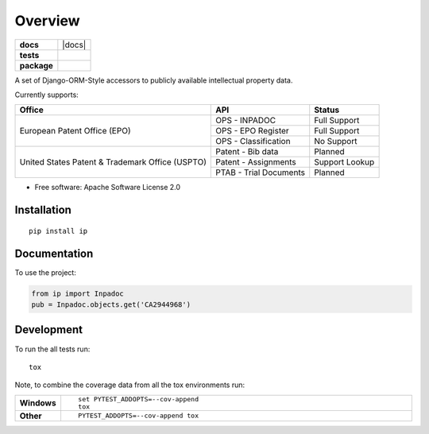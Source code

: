 ========
Overview
========

.. start-badges

.. list-table::
    :stub-columns: 1

    * - docs
      - |docs|
    * - tests
      - |
        | |codecov|
    * - package
      - | |version| |wheel| |supported-versions| |supported-implementations|
        | |commits-since|



.. |codecov| image:: https://codecov.io/github/parkerhancock/python-ip/coverage.svg?branch=master
    :alt: Coverage Status
    :target: https://codecov.io/github/parkerhancock/python-ip

.. |version| image:: https://img.shields.io/pypi/v/ip.svg
    :alt: PyPI Package latest release
    :target: https://pypi.python.org/pypi/ip

.. |commits-since| image:: https://img.shields.io/github/commits-since/parkerhancock/python-ip/v0.0.1.svg
    :alt: Commits since latest release
    :target: https://github.com/parkerhancock/python-ip/compare/v0.0.1...master

.. |wheel| image:: https://img.shields.io/pypi/wheel/ip.svg
    :alt: PyPI Wheel
    :target: https://pypi.python.org/pypi/ip

.. |supported-versions| image:: https://img.shields.io/pypi/pyversions/ip.svg
    :alt: Supported versions
    :target: https://pypi.python.org/pypi/ip

.. |supported-implementations| image:: https://img.shields.io/pypi/implementation/ip.svg
    :alt: Supported implementations
    :target: https://pypi.python.org/pypi/ip


.. end-badges

A set of Django-ORM-Style accessors to publicly available intellectual property data.

Currently supports:

+---------------------------------------------------+-----------------------+-------------------+
| Office                                            |  API                  | Status            |
+===================================================+=======================+===================+
|European Patent Office (EPO)                       | OPS - INPADOC         | Full Support      |
|                                                   +-----------------------+-------------------+
|                                                   | OPS - EPO Register    | Full Support      |
|                                                   +-----------------------+-------------------+
|                                                   | OPS - Classification  | No Support        |
+---------------------------------------------------+-----------------------+-------------------+
|United States Patent & Trademark Office (USPTO)    | Patent - Bib data     | Planned           |
|                                                   +-----------------------+-------------------+
|                                                   | Patent - Assignments  | Support Lookup    |
|                                                   +-----------------------+-------------------+
|                                                   | PTAB - Trial Documents| Planned           |
+---------------------------------------------------+-----------------------+-------------------+


* Free software: Apache Software License 2.0

Installation
============

::

    pip install ip

Documentation
=============


To use the project:

.. code-block:: python

    from ip import Inpadoc
    pub = Inpadoc.objects.get('CA2944968')


Development
===========

To run the all tests run::

    tox

Note, to combine the coverage data from all the tox environments run:

.. list-table::
    :widths: 10 90
    :stub-columns: 1

    - - Windows
      - ::

            set PYTEST_ADDOPTS=--cov-append
            tox

    - - Other
      - ::

            PYTEST_ADDOPTS=--cov-append tox

